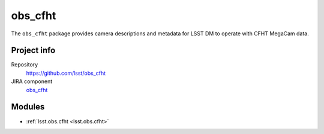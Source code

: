 .. _obs_cfht-package:

.. Title is the EUPS package name

########
obs_cfht
########

.. Add a sentence/short paragraph describing what the package is for.

The ``obs_cfht`` package provides camera descriptions and metadata for LSST DM to operate with CFHT MegaCam data.

Project info
============

Repository
   https://github.com/lsst/obs_cfht

JIRA component
   `obs_cfht <https://jira.lsstcorp.org/issues/?jql=project%20%3D%20DM%20AND%20component%20%3D%20obs_cfht>`_

Modules
=======

.. Link to Python module landing pages (same as in manifest.yaml)

- :ref:`lsst.obs.cfht <lsst.obs.cfht>`
